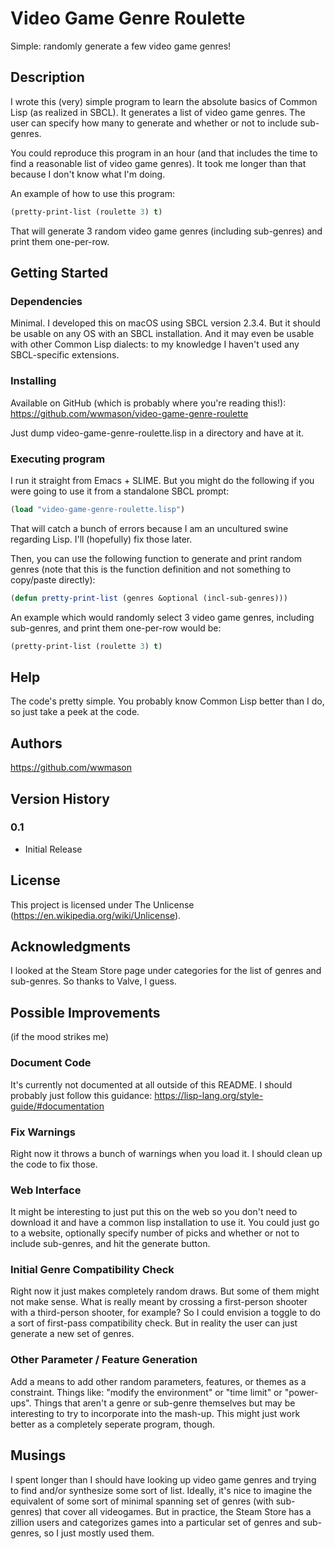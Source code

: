 * Video Game Genre Roulette

Simple: randomly generate a few video game genres!

** Description

I wrote this (very) simple program to learn the absolute basics of Common Lisp (as realized in SBCL).  It generates a list of video game genres.  The user can specify how many to generate and whether or not to include sub-genres.

You could reproduce this program in an hour (and that includes the time to find a reasonable list of video game genres).  It took me longer than that because I don't know what I'm doing.

An example of how to use this program:

#+NAME: example
#+BEGIN_SRC lisp
  (pretty-print-list (roulette 3) t)
#+END_SRC

That will generate 3 random video game genres (including sub-genres) and print them one-per-row.

** Getting Started

*** Dependencies
Minimal.  I developed this on macOS using SBCL version 2.3.4.  But it should be usable on any OS with an SBCL installation.  And it may even be usable with other Common Lisp dialects: to my knowledge I haven't used any SBCL-specific extensions.

*** Installing
Available on GitHub (which is probably where you're reading this!): https://github.com/wwmason/video-game-genre-roulette

Just dump video-game-genre-roulette.lisp in a directory and have at it.

*** Executing program
I run it straight from Emacs + SLIME.  But you might do the following if you were going to use it from a standalone SBCL prompt:

#+NAME: load
#+BEGIN_SRC lisp
  (load "video-game-genre-roulette.lisp")
#+END_SRC

That will catch a bunch of errors because I am an uncultured swine regarding Lisp.  I'll (hopefully) fix those later.

Then, you can use the following function to generate and print random genres (note that this is the function definition and not something to copy/paste directly):

#+NAME: load
#+BEGIN_SRC lisp
  (defun pretty-print-list (genres &optional (incl-sub-genres)))
#+END_SRC

An example which would randomly select 3 video game genres, including sub-genres, and print them one-per-row would be:

#+NAME: run
#+BEGIN_SRC lisp
  (pretty-print-list (roulette 3) t)
#+END_SRC


** Help

The code's pretty simple.  You probably know Common Lisp better than I do, so just take a peek at the code.

** Authors

https://github.com/wwmason

** Version History

*** 0.1
    - Initial Release

** License

This project is licensed under The Unlicense (https://en.wikipedia.org/wiki/Unlicense).


** Acknowledgments

I looked at the Steam Store page under categories for the list of genres and sub-genres.  So thanks to Valve, I guess.


** Possible Improvements
(if the mood strikes me)

*** Document Code
It's currently not documented at all outside of this README.  I should probably just follow this guidance: https://lisp-lang.org/style-guide/#documentation

*** Fix Warnings
Right now it throws a bunch of warnings when you load it.  I should clean up the code to fix those.

*** Web Interface
It might be interesting to just put this on the web so you don't need to download it and have a common lisp installation to use it.  You could just go to a website, optionally specify number of picks and whether or not to include sub-genres, and hit the generate button.

*** Initial Genre Compatibility Check
Right now it just makes completely random draws.  But some of them might not make sense.  What is really meant by crossing a first-person shooter with a third-person shooter, for example?  So I could envision a toggle to do a sort of first-pass compatibility check.  But in reality the user can just generate a new set of genres.

*** Other Parameter / Feature Generation
Add a means to add other random parameters, features, or themes as a constraint.  Things like: "modify the environment" or "time limit" or "power-ups".  Things that aren't a genre or sub-genre themselves but may be interesting to try to incorporate into the mash-up.  This might just work better as a completely seperate program, though.

** Musings
I spent longer than I should have looking up video game genres and trying to find and/or synthesize some sort of list.  Ideally, it's nice to imagine the equivalent of some sort of minimal spanning set of genres (with sub-genres) that cover all videogames.  But in practice, the Steam Store has a zillion users and categorizes games into a particular set of genres and sub-genres, so I just mostly used them.
